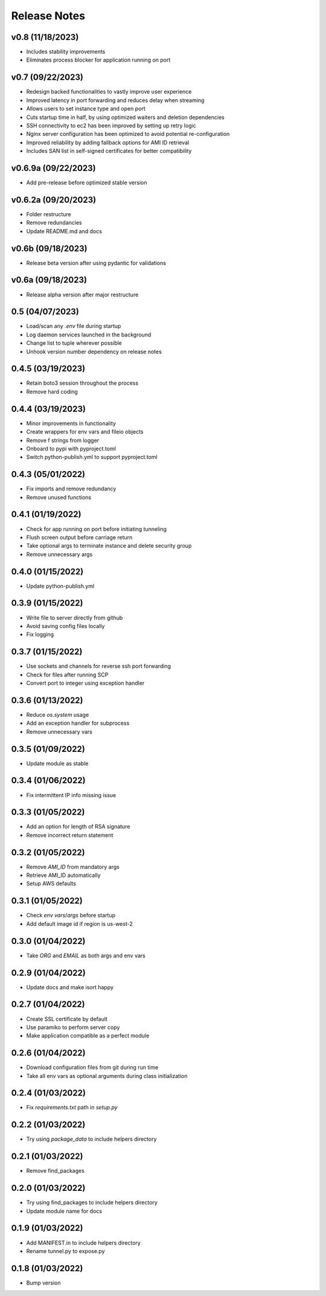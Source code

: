 Release Notes
=============

v0.8 (11/18/2023)
-----------------
- Includes stability improvements
- Eliminates process blocker for application running on port

v0.7 (09/22/2023)
-----------------
- Redesign backed functionalities to vastly improve user experience
- Improved latency in port forwarding and reduces delay when streaming
- Allows users to set instance type and open port
- Cuts startup time in half, by using optimized waiters and deletion dependencies
- SSH connectivity to ec2 has been improved by setting up retry logic
- Nginx server configuration has been optimized to avoid potential re-configuration
- Improved reliability by adding fallback options for AMI ID retrieval
- Includes SAN list in self-signed certificates for better compatibility

v0.6.9a (09/22/2023)
--------------------
- Add pre-release before optimized stable version

v0.6.2a (09/20/2023)
--------------------
- Folder restructure
- Remove redundancies
- Update README.md and docs

v0.6b (09/18/2023)
------------------
- Release beta version after using pydantic for validations

v0.6a (09/18/2023)
------------------
- Release alpha version after major restructure

0.5 (04/07/2023)
----------------
- Load/scan any `.env` file during startup
- Log daemon services launched in the background
- Change list to tuple wherever possible
- Unhook version number dependency on release notes

0.4.5 (03/19/2023)
------------------
- Retain boto3 session throughout the process
- Remove hard coding

0.4.4 (03/19/2023)
------------------
- Minor improvements in functionality
- Create wrappers for env vars and fileio objects
- Remove f strings from logger
- Onboard to pypi with pyproject.toml
- Switch python-publish.yml to support pyproject.toml

0.4.3 (05/01/2022)
------------------
- Fix imports and remove redundancy
- Remove unused functions

0.4.1 (01/19/2022)
------------------
- Check for app running on port before initiating tunneling
- Flush screen output before carriage return
- Take optional args to terminate instance and delete security group
- Remove unnecessary args

0.4.0 (01/15/2022)
------------------
- Update python-publish.yml

0.3.9 (01/15/2022)
------------------
- Write file to server directly from github
- Avoid saving config files locally
- Fix logging

0.3.7 (01/15/2022)
------------------
- Use sockets and channels for reverse ssh port forwarding
- Check for files after running SCP
- Convert port to integer using exception handler

0.3.6 (01/13/2022)
------------------
- Reduce `os.system` usage
- Add an exception handler for subprocess
- Remove unnecessary vars

0.3.5 (01/09/2022)
------------------
- Update module as stable

0.3.4 (01/06/2022)
------------------
- Fix intermittent IP info missing issue

0.3.3 (01/05/2022)
------------------
- Add an option for length of RSA signature
- Remove incorrect return statement

0.3.2 (01/05/2022)
------------------
- Remove `AMI_ID` from mandatory args
- Retrieve AMI_ID automatically
- Setup AWS defaults

0.3.1 (01/05/2022)
------------------
- Check `env vars`/`args` before startup
- Add default image id if region is us-west-2

0.3.0 (01/04/2022)
------------------
- Take `ORG` and `EMAIL` as both args and env vars

0.2.9 (01/04/2022)
------------------
- Update docs and make isort happy

0.2.7 (01/04/2022)
------------------
- Create SSL certificate by default
- Use paramiko to perform server copy
- Make application compatible as a perfect module

0.2.6 (01/04/2022)
------------------
- Download configuration files from git during run time
- Take all env vars as optional arguments during class initialization

0.2.4 (01/03/2022)
------------------
- Fix `requirements.txt` path in `setup.py`

0.2.2 (01/03/2022)
------------------
- Try using `package_data` to include helpers directory

0.2.1 (01/03/2022)
------------------
- Remove find_packages

0.2.0 (01/03/2022)
------------------
- Try using find_packages to include helpers directory
- Update module name for docs

0.1.9 (01/03/2022)
------------------
- Add MANIFEST.in to include helpers directory
- Rename tunnel.py to expose.py

0.1.8 (01/03/2022)
------------------
- Bump version
